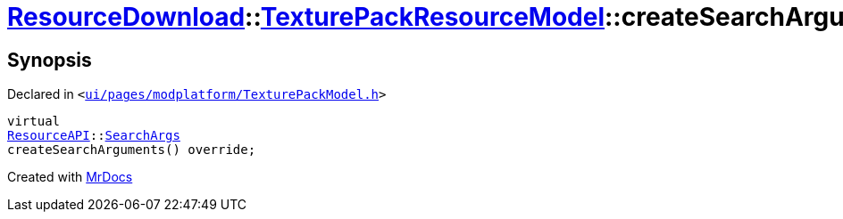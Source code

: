 [#ResourceDownload-TexturePackResourceModel-createSearchArguments]
= xref:ResourceDownload.adoc[ResourceDownload]::xref:ResourceDownload/TexturePackResourceModel.adoc[TexturePackResourceModel]::createSearchArguments
:relfileprefix: ../../
:mrdocs:


== Synopsis

Declared in `&lt;https://github.com/PrismLauncher/PrismLauncher/blob/develop/launcher/ui/pages/modplatform/TexturePackModel.h#L20[ui&sol;pages&sol;modplatform&sol;TexturePackModel&period;h]&gt;`

[source,cpp,subs="verbatim,replacements,macros,-callouts"]
----
virtual
xref:ResourceAPI.adoc[ResourceAPI]::xref:ResourceAPI/SearchArgs.adoc[SearchArgs]
createSearchArguments() override;
----



[.small]#Created with https://www.mrdocs.com[MrDocs]#
